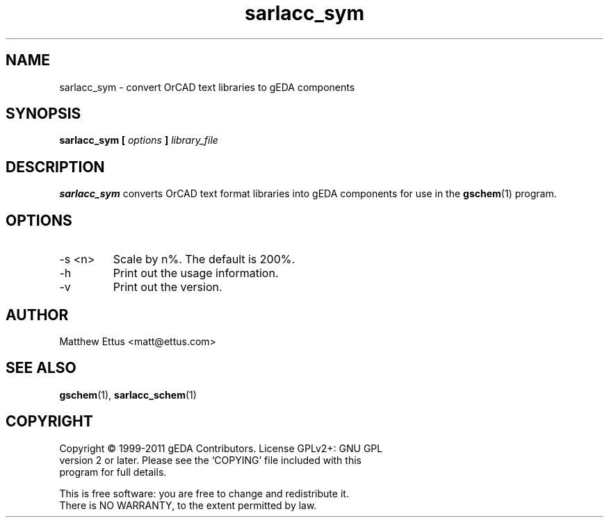 .TH sarlacc_sym 1 "November 18th, 2012" "gEDA Project" 1.8.0.20121118

.SH NAME
sarlacc_sym \- convert OrCAD text libraries to gEDA components

.SH SYNOPSIS
.B sarlacc_sym [
.I options
.B ]
.I library_file

.SH DESCRIPTION
.B sarlacc_sym
converts OrCAD text format libraries into gEDA components
for use in the
.BR gschem (1)
program.

.SH OPTIONS
.TP
\-s <n>
Scale by n%. The default is 200%.
.TP
\-h
Print out the usage information.
.TP
\-v
Print out the version.

.SH AUTHOR
Matthew Ettus <matt@ettus.com>

.SH SEE ALSO
.BR gschem (1),
.BR sarlacc_schem (1)

.SH COPYRIGHT
.nf
Copyright \(co 1999-2011 gEDA Contributors.  License GPLv2+: GNU GPL
version 2 or later.  Please see the `COPYING' file included with this
program for full details.
.PP
This is free software: you are free to change and redistribute it.
There is NO WARRANTY, to the extent permitted by law.
